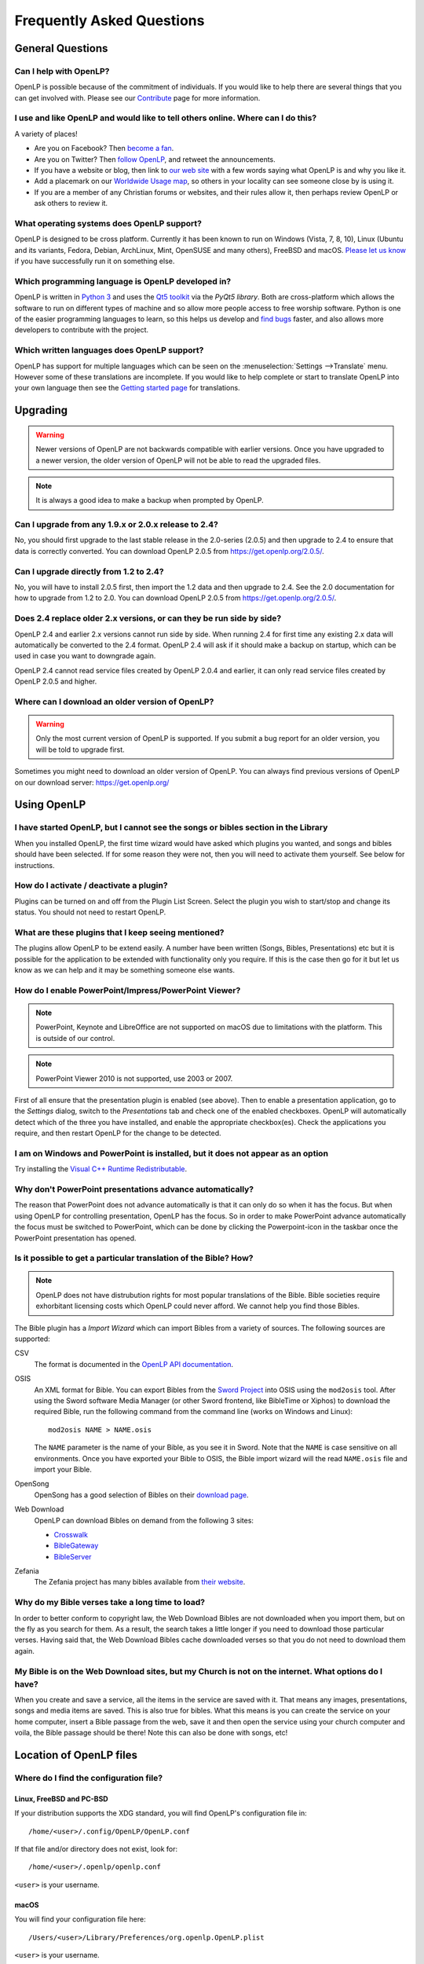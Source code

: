 ==========================
Frequently Asked Questions
==========================

General Questions
=================

Can I help with OpenLP?
-----------------------

OpenLP is possible because of the commitment of individuals. If you would like to help there are several things that
you can get involved with. Please see our `Contribute`_ page for more information.

I use and like OpenLP and would like to tell others online. Where can I do this?
--------------------------------------------------------------------------------

A variety of places!

* Are you on Facebook? Then `become a fan`_.
* Are you on Twitter? Then `follow OpenLP`_, and retweet the announcements.
* If you have a website or blog, then link to `our web site`_ with a few words saying what OpenLP is and why you like it.
* Add a placemark on our `Worldwide Usage map`_, so others in your locality can see someone close by is using it.
* If you are a member of any Christian forums or websites, and their rules allow it, then perhaps review OpenLP or ask
  others to review it.

What operating systems does OpenLP support?
-------------------------------------------

OpenLP is designed to be cross platform. Currently it has been known to run on Windows (Vista, 7, 8, 10), Linux (Ubuntu
and its variants, Fedora, Debian, ArchLinux, Mint, OpenSUSE and many others), FreeBSD and macOS. `Please let us know`_
if you have successfully run it on something else.

Which programming language is OpenLP developed in?
--------------------------------------------------

OpenLP is written in `Python 3`_ and uses the `Qt5 toolkit`_ via the `PyQt5 library`. Both are cross-platform which
allows the software to run on different types of machine and so allow more people access to free worship software.
Python is one of the easier programming languages to learn, so this helps us develop and `find bugs`_ faster, and also
allows more developers to contribute with the project.

Which written languages does OpenLP support?
--------------------------------------------
                            
OpenLP has support for multiple languages which can be seen on the :menuselection:`Settings -->Translate` menu. However
some of these translations are incomplete. If you would like to help complete or start to translate OpenLP into your
own language then see the `Getting started page`_ for translations. 

Upgrading
=========

.. warning::

   Newer versions of OpenLP are not backwards compatible with earlier versions. Once you have upgraded to a newer
   version, the older version of OpenLP will not be able to read the upgraded files.
   
.. note::
   
   It is always a good idea to make a backup when prompted by OpenLP.

Can I upgrade from any 1.9.x or 2.0.x release to 2.4?
-----------------------------------------------------

No, you should first upgrade to the last stable release in the 2.0-series (2.0.5) and then upgrade to 2.4 to ensure
that data is correctly converted.  You can download OpenLP 2.0.5 from `<https://get.openlp.org/2.0.5/>`_. 

Can I upgrade directly from 1.2 to 2.4?
---------------------------------------

No, you will have to install 2.0.5 first, then import the 1.2 data and then upgrade to 2.4. See the 2.0 documentation
for how to upgrade from 1.2 to 2.0. You can download OpenLP 2.0.5 from `<https://get.openlp.org/2.0.5/>`_. 

Does 2.4 replace older 2.x versions, or can they be run side by side?
---------------------------------------------------------------------

OpenLP 2.4 and earlier 2.x versions cannot run side by side. When running 2.4 for first time any existing 2.x data will
automatically be converted to the 2.4 format. OpenLP 2.4 will ask if it should make a backup on startup, which can be
used in case you want to downgrade again.

OpenLP 2.4 cannot read service files created by OpenLP 2.0.4 and earlier, it can only read service files created by
OpenLP 2.0.5 and higher.

Where can I download an older version of OpenLP?
------------------------------------------------

.. warning::

   Only the most current version of OpenLP is supported. If you submit a bug report for an older version, you will be
   told to upgrade first.

Sometimes you might need to download an older version of OpenLP. You can always find previous versions of OpenLP on our
download server: `<https://get.openlp.org/>`_

Using OpenLP
============

I have started OpenLP, but I cannot see the songs or bibles section in the Library
----------------------------------------------------------------------------------

When you installed OpenLP, the first time wizard would have asked which plugins you wanted, and songs and bibles should
have been selected. If for some reason they were not, then you will need to activate them yourself. See below for
instructions.

How do I activate / deactivate a plugin?
----------------------------------------

Plugins can be turned on and off from the Plugin List Screen. Select the plugin you wish to start/stop and change its
status. You should not need to restart OpenLP.

What are these plugins that I keep seeing mentioned?
----------------------------------------------------

The plugins allow OpenLP to be extend easily. A number have been written (Songs, Bibles, Presentations) etc but it is
possible for the application to be extended with functionality only you require. If this is the case then go for it but
let us know as we can help and it may be something someone else wants.

How do I enable PowerPoint/Impress/PowerPoint Viewer?
-----------------------------------------------------

.. note::

   PowerPoint, Keynote and LibreOffice are not supported on macOS due to limitations with the platform. This is
   outside of our control.

.. note::

   PowerPoint Viewer 2010 is not supported, use 2003 or 2007.

First of all ensure that the presentation plugin is enabled (see above). Then to enable a presentation application, go
to the `Settings` dialog, switch to the `Presentations` tab and check one of the enabled checkboxes. OpenLP will 
automatically detect which of the three you have installed, and enable the appropriate checkbox(es). Check the
applications you require, and then restart OpenLP for the change to be detected. 

I am on Windows and PowerPoint is installed, but it does not appear as an option
--------------------------------------------------------------------------------

Try installing the `Visual C++ Runtime Redistributable`_.

Why don't PowerPoint presentations advance automatically?
---------------------------------------------------------

The reason that PowerPoint does not advance automatically is that it can only do so when it has the focus. But when
using OpenLP for controlling presentation, OpenLP has the focus. So in order to make PowerPoint advance automatically
the focus must be switched to PowerPoint, which can be done by clicking the Powerpoint-icon in the taskbar once the
PowerPoint presentation has opened.

Is it possible to get a particular translation of the Bible? How?
-----------------------------------------------------------------

.. note::

   OpenLP does not have distrubution rights for most popular translations of the Bible. Bible societies require
   exhorbitant licensing costs which OpenLP could never afford. We cannot help you find those Bibles.

The Bible plugin has a `Import Wizard` which can import Bibles from a variety of sources. The following sources are
supported:

CSV
    The format is documented in the `OpenLP API documentation`_.

OSIS
    An XML format for Bible. You can export Bibles from the `Sword Project`_ into OSIS using the ``mod2osis`` tool.
    After using the Sword software Media Manager (or other Sword frontend, like BibleTime or Xiphos) to download the
    required Bible, run the following command from the command line (works on Windows and Linux)::

        mod2osis NAME > NAME.osis

    The ``NAME`` parameter is the name of your Bible, as you see it in Sword. Note that the ``NAME`` is case sensitive
    on all environments. Once you have exported your Bible to OSIS, the Bible import wizard will the read ``NAME.osis``
    file and import your Bible.

OpenSong
    OpenSong has a good selection of Bibles on their `download page`_.

Web Download
    OpenLP can download Bibles on demand from the following 3 sites:

    * `Crosswalk`_
    * `BibleGateway`_
    * `BibleServer`_

Zefania
   The Zefania project has many bibles available from `their website`_.

Why do my Bible verses take a long time to load?
------------------------------------------------

In order to better conform to copyright law, the Web Download Bibles are not downloaded when you import them, but on
the fly as you search for them. As a result, the search takes a little longer if you need to download those particular
verses. Having said that, the Web Download Bibles cache downloaded verses so that you do not need to download them
again.

My Bible is on the Web Download sites, but my Church is not on the internet. What options do I have?
----------------------------------------------------------------------------------------------------

When you create and save a service, all the items in the service are saved with it. That means any images,
presentations, songs and media items are saved. This is also true for bibles. What this means is you can create the
service on your home computer, insert a Bible passage from the web, save it and then open the service using your church
computer and voila, the Bible passage should be there! Note this can also be done with songs, etc!


Location of OpenLP files
========================

Where do I find the configuration file?
---------------------------------------

Linux, FreeBSD and PC-BSD
^^^^^^^^^^^^^^^^^^^^^^^^^

If your distribution supports the XDG standard, you will find OpenLP's configuration file in::

    /home/<user>/.config/OpenLP/OpenLP.conf

If that file and/or directory does not exist, look for::

    /home/<user>/.openlp/openlp.conf

``<user>`` is your username.

macOS
^^^^^

You will find your configuration file here::

    /Users/<user>/Library/Preferences/org.openlp.OpenLP.plist

``<user>`` is your username.

Windows
^^^^^^^

On Windows, OpenLP does not use a configuration file, it uses the Windows registry. You can find the settings here::

    HKEY_CURRENT_USER\Software\OpenLP\OpenLP

.. _data_folder:

Where do I find the data folder?
--------------------------------

Normally you can open the data folder by using the menu :menuselection:`Tools --> Open Data Folder` and a file manager
window will appear with the data folder. In some cases due to bugs or other issues this is not an option, and the
folder must be found manually.

Linux, FreeBSD and PC-BSD
^^^^^^^^^^^^^^^^^^^^^^^^^

The data folder is located in ``/home/<user>/.local/share/openlp``.

macOS
^^^^^

On macOS the data folder is located in ``/Users/<username>/Library/Application Support/openlp``

Windows
^^^^^^^

To get to the data folder on Windows, pres the Windows Key and "R" at the same time. This will open a the
:menuselection:`Run dialog`. Enter ``%appdata%\OpenLP`` and press <Enter>. This will open a file manager within the
data folder.

Features
========

Why has popular feature request X not been implemented?
-------------------------------------------------------

There are only a handful of developers working in their spare time. If we were to try and include everything we wanted
to implement, then we would never be able to release any new versions of OpenLP.

I have a great idea for a new feature, where should I suggest it?
-----------------------------------------------------------------

First of all check it is not listed as a "wishlist" bug on `Launchpad`_. If it is, then you need to say no more, it has
already been suggested! If it is not on the list, then head to the `forums`_ and post the
idea there.

.. _Contribute: https://openlp.org/contribute
.. _become a fan: https://www.facebook.com/openlp
.. _follow OpenLP: https://twitter.com/openlp
.. _our web site: https://openlp.org/
.. _Worldwide Usage map: https://maps.google.com/maps/ms?ie=UTF8&source=embed&msa=0&msid=113314234297482809599.00047e88b1985e07ad495&ll=13.923404,0&spn=155.179835,316.054688&z=2
.. _Please let us know: https://forums.openlp.org/
.. _Python 3: http://www.python.org/
.. _Qt5 toolkit: https://www.qt.io/
.. _PyQt5 library: https://www.riverbankcomputing.com/software/pyqt/intro
.. _find bugs: http://wiki.openlp.org/Bug#Something_has_gone_wrong.2C_what_should_I_do_to_help_get_it_fixed.3F
.. _Getting started page: http://wiki.openlp.org/Translation:Getting_Started
.. _Visual C++ Runtime Redistributable: http://www.microsoft.com/downloads/details.aspx?FamilyID=9b2da534-3e03-4391-8a4d-074b9f2bc1bf&displaylang=en
.. _OpenLP API documentation: http://api.openlp.io/api/openlp/plugins/bibles/lib/csvbible.html#module-openlp.plugins.bibles.lib.csvbible
.. _Sword Project: http://www.crosswire.org/sword/software/
.. _download page: http://www.opensong.org/home/download#bibles
.. _Crosswalk: http://biblestudy.crosswalk.com/bibles/
.. _BibleGateway: http://www.biblegateway.com/versions/
.. _BibleServer: http://www.bibleserver.com
.. _their website: http://sourceforge.net/projects/zefania-sharp/files/Bibles/
.. _Launchpad: https://bugs.launchpad.net/openlp
.. _forums: https://forums.openlp.org/

